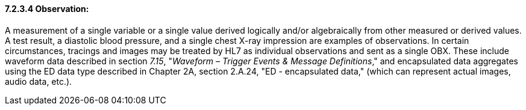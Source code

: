 ==== 7.2.3.4 Observation:

A measurement of a single variable or a single value derived logically and/or algebraically from other measured or derived values. A test result, a diastolic blood pressure, and a single chest X-ray impression are examples of observations. In certain circumstances, tracings and images may be treated by HL7 as individual observations and sent as a single OBX. These include waveform data described in section _7.15_, "_Waveform – Trigger Events & Message Definitions_," and encapsulated data aggregates using the ED data type described in Chapter 2A, section 2.A.24, "ED - encapsulated data," (which can represent actual images, audio data, etc.).

